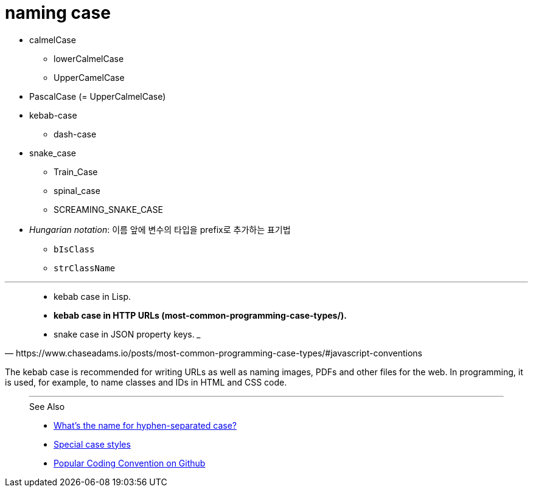 = naming case

* calmelCase
** lowerCalmelCase
** UpperCamelCase
* PascalCase (= UpperCalmelCase)
* kebab-case
** dash-case
* snake_case
** Train_Case
** spinal_case
** SCREAMING_SNAKE_CASE
* _Hungarian notation_: 이름 앞에 변수의 타입을 prefix로 추가하는 표기법
** `bIsClass`
** `strClassName`

---

[quote, https://www.chaseadams.io/posts/most-common-programming-case-types/#javascript-conventions]
____
* kebab case in Lisp.
* **kebab case in HTTP URLs (most-common-programming-case-types/).**
* snake case in JSON property keys.
___

[quote, https://wprock.fr/en/blog/conventions-nommage-programmation/]
____
The kebab case is recommended for writing URLs as well as naming images, PDFs and other files for the web. In programming, it is used, for example, to name classes and IDs in HTML and CSS code.
____

---

.See Also
* https://stackoverflow.com/questions/11273282/whats-the-name-for-hyphen-separated-case[What's the name for hyphen-separated case?]
* https://en.wikipedia.org/wiki/Letter_case#Special_case_styles[Special case styles]
* http://sideeffect.kr/popularconvention[Popular Coding Convention on Github]
